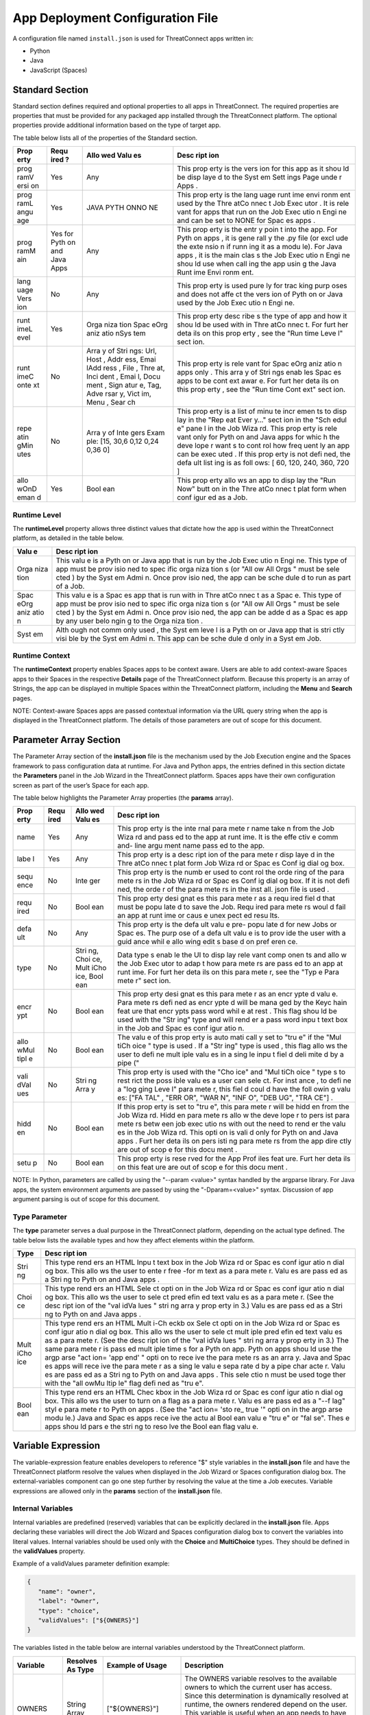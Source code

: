 App Deployment Configuration File
=============================

A configuration file named ``install.json`` is used for ThreatConnect
apps written in:

-  Python
-  Java
-  JavaScript (Spaces)

Standard Section
----------------

Standard section defines required and optional properties to all apps in
ThreatConnect. The required properties are properties that must be
provided for any packaged app installed through the ThreatConnect
platform. The optional properties provide additional information based
on the type of target app.

The table below lists all of the properties of the Standard section.

+------+------+------+------+
| Prop | Requ | Allo | Desc |
| erty | ired | wed  | ript |
|      | ?    | Valu | ion  |
|      |      | es   |      |
+======+======+======+======+
| prog | Yes  | Any  | This |
| ramV |      |      | prop |
| ersi |      |      | erty |
| on   |      |      | is   |
|      |      |      | the  |
|      |      |      | vers |
|      |      |      | ion  |
|      |      |      | for  |
|      |      |      | this |
|      |      |      | app  |
|      |      |      | as   |
|      |      |      | it   |
|      |      |      | shou |
|      |      |      | ld   |
|      |      |      | be   |
|      |      |      | disp |
|      |      |      | laye |
|      |      |      | d    |
|      |      |      | to   |
|      |      |      | the  |
|      |      |      | Syst |
|      |      |      | em   |
|      |      |      | Sett |
|      |      |      | ings |
|      |      |      | Page |
|      |      |      | unde |
|      |      |      | r    |
|      |      |      | Apps |
|      |      |      | .    |
+------+------+------+------+
| prog | Yes  | JAVA | This |
| ramL |      | PYTH | prop |
| angu |      | ONNO | erty |
| age  |      | NE   | is   |
|      |      |      | the  |
|      |      |      | lang |
|      |      |      | uage |
|      |      |      | runt |
|      |      |      | ime  |
|      |      |      | envi |
|      |      |      | ronm |
|      |      |      | ent  |
|      |      |      | used |
|      |      |      | by   |
|      |      |      | the  |
|      |      |      | Thre |
|      |      |      | atCo |
|      |      |      | nnec |
|      |      |      | t    |
|      |      |      | Job  |
|      |      |      | Exec |
|      |      |      | utor |
|      |      |      | .    |
|      |      |      | It   |
|      |      |      | is   |
|      |      |      | rele |
|      |      |      | vant |
|      |      |      | for  |
|      |      |      | apps |
|      |      |      | that |
|      |      |      | run  |
|      |      |      | on   |
|      |      |      | the  |
|      |      |      | Job  |
|      |      |      | Exec |
|      |      |      | utio |
|      |      |      | n    |
|      |      |      | Engi |
|      |      |      | ne   |
|      |      |      | and  |
|      |      |      | can  |
|      |      |      | be   |
|      |      |      | set  |
|      |      |      | to   |
|      |      |      | NONE |
|      |      |      | for  |
|      |      |      | Spac |
|      |      |      | es   |
|      |      |      | apps |
|      |      |      | .    |
+------+------+------+------+
| prog | Yes  | Any  | This |
| ramM | for  |      | prop |
| ain  | Pyth |      | erty |
|      | on   |      | is   |
|      | and  |      | the  |
|      | Java |      | entr |
|      | Apps |      | y    |
|      |      |      | poin |
|      |      |      | t    |
|      |      |      | into |
|      |      |      | the  |
|      |      |      | app. |
|      |      |      | For  |
|      |      |      | Pyth |
|      |      |      | on   |
|      |      |      | apps |
|      |      |      | ,    |
|      |      |      | it   |
|      |      |      | is   |
|      |      |      | gene |
|      |      |      | rall |
|      |      |      | y    |
|      |      |      | the  |
|      |      |      | .py  |
|      |      |      | file |
|      |      |      | (or  |
|      |      |      | excl |
|      |      |      | ude  |
|      |      |      | the  |
|      |      |      | exte |
|      |      |      | nsio |
|      |      |      | n    |
|      |      |      | if   |
|      |      |      | runn |
|      |      |      | ing  |
|      |      |      | it   |
|      |      |      | as a |
|      |      |      | modu |
|      |      |      | le). |
|      |      |      | For  |
|      |      |      | Java |
|      |      |      | apps |
|      |      |      | ,    |
|      |      |      | it   |
|      |      |      | is   |
|      |      |      | the  |
|      |      |      | main |
|      |      |      | clas |
|      |      |      | s    |
|      |      |      | the  |
|      |      |      | Job  |
|      |      |      | Exec |
|      |      |      | utio |
|      |      |      | n    |
|      |      |      | Engi |
|      |      |      | ne   |
|      |      |      | shou |
|      |      |      | ld   |
|      |      |      | use  |
|      |      |      | when |
|      |      |      | call |
|      |      |      | ing  |
|      |      |      | the  |
|      |      |      | app  |
|      |      |      | usin |
|      |      |      | g    |
|      |      |      | the  |
|      |      |      | Java |
|      |      |      | Runt |
|      |      |      | ime  |
|      |      |      | Envi |
|      |      |      | ronm |
|      |      |      | ent. |
+------+------+------+------+
| lang | No   | Any  | This |
| uage |      |      | prop |
| Vers |      |      | erty |
| ion  |      |      | is   |
|      |      |      | used |
|      |      |      | pure |
|      |      |      | ly   |
|      |      |      | for  |
|      |      |      | trac |
|      |      |      | king |
|      |      |      | purp |
|      |      |      | oses |
|      |      |      | and  |
|      |      |      | does |
|      |      |      | not  |
|      |      |      | affe |
|      |      |      | ct   |
|      |      |      | the  |
|      |      |      | vers |
|      |      |      | ion  |
|      |      |      | of   |
|      |      |      | Pyth |
|      |      |      | on   |
|      |      |      | or   |
|      |      |      | Java |
|      |      |      | used |
|      |      |      | by   |
|      |      |      | the  |
|      |      |      | Job  |
|      |      |      | Exec |
|      |      |      | utio |
|      |      |      | n    |
|      |      |      | Engi |
|      |      |      | ne.  |
+------+------+------+------+
| runt | Yes  | Orga | This |
| imeL |      | niza | prop |
| evel |      | tion | erty |
|      |      | Spac | desc |
|      |      | eOrg | ribe |
|      |      | aniz | s    |
|      |      | atio | the  |
|      |      | nSys | type |
|      |      | tem  | of   |
|      |      |      | app  |
|      |      |      | and  |
|      |      |      | how  |
|      |      |      | it   |
|      |      |      | shou |
|      |      |      | ld   |
|      |      |      | be   |
|      |      |      | used |
|      |      |      | with |
|      |      |      | in   |
|      |      |      | Thre |
|      |      |      | atCo |
|      |      |      | nnec |
|      |      |      | t.   |
|      |      |      | For  |
|      |      |      | furt |
|      |      |      | her  |
|      |      |      | deta |
|      |      |      | ils  |
|      |      |      | on   |
|      |      |      | this |
|      |      |      | prop |
|      |      |      | erty |
|      |      |      | ,    |
|      |      |      | see  |
|      |      |      | the  |
|      |      |      | "Run |
|      |      |      | time |
|      |      |      | Leve |
|      |      |      | l"   |
|      |      |      | sect |
|      |      |      | ion. |
+------+------+------+------+
| runt | No   | Arra | This |
| imeC |      | y    | prop |
| onte |      | of   | erty |
| xt   |      | Stri | is   |
|      |      | ngs: | rele |
|      |      | Url, | vant |
|      |      | Host | for  |
|      |      | ,    | Spac |
|      |      | Addr | eOrg |
|      |      | ess, | aniz |
|      |      | Emai | atio |
|      |      | lAdd | n    |
|      |      | ress | apps |
|      |      | ,    | only |
|      |      | File | .    |
|      |      | ,    | This |
|      |      | Thre | arra |
|      |      | at,  | y    |
|      |      | Inci | of   |
|      |      | dent | Stri |
|      |      | ,    | ngs  |
|      |      | Emai | enab |
|      |      | l,   | les  |
|      |      | Docu | Spac |
|      |      | ment | es   |
|      |      | ,    | apps |
|      |      | Sign | to   |
|      |      | atur | be   |
|      |      | e,   | cont |
|      |      | Tag, | ext  |
|      |      | Adve | awar |
|      |      | rsar | e.   |
|      |      | y,   | For  |
|      |      | Vict | furt |
|      |      | im,  | her  |
|      |      | Menu | deta |
|      |      | ,    | ils  |
|      |      | Sear | on   |
|      |      | ch   | this |
|      |      |      | prop |
|      |      |      | erty |
|      |      |      | ,    |
|      |      |      | see  |
|      |      |      | the  |
|      |      |      | "Run |
|      |      |      | time |
|      |      |      | Cont |
|      |      |      | ext" |
|      |      |      | sect |
|      |      |      | ion. |
+------+------+------+------+
| repe | No   | Arra | This |
| atin |      | y    | prop |
| gMin |      | of   | erty |
| utes |      | Inte | is a |
|      |      | gers | list |
|      |      | Exam | of   |
|      |      | ple: | minu |
|      |      | [15, | te   |
|      |      | 30,6 | incr |
|      |      | 0,12 | emen |
|      |      | 0,24 | ts   |
|      |      | 0,36 | to   |
|      |      | 0]   | disp |
|      |      |      | lay  |
|      |      |      | in   |
|      |      |      | the  |
|      |      |      | "Rep |
|      |      |      | eat  |
|      |      |      | Ever |
|      |      |      | y…"  |
|      |      |      | sect |
|      |      |      | ion  |
|      |      |      | in   |
|      |      |      | the  |
|      |      |      | "Sch |
|      |      |      | edul |
|      |      |      | e"   |
|      |      |      | pane |
|      |      |      | l    |
|      |      |      | in   |
|      |      |      | the  |
|      |      |      | Job  |
|      |      |      | Wiza |
|      |      |      | rd.  |
|      |      |      | This |
|      |      |      | prop |
|      |      |      | erty |
|      |      |      | is   |
|      |      |      | rele |
|      |      |      | vant |
|      |      |      | only |
|      |      |      | for  |
|      |      |      | Pyth |
|      |      |      | on   |
|      |      |      | and  |
|      |      |      | Java |
|      |      |      | apps |
|      |      |      | for  |
|      |      |      | whic |
|      |      |      | h    |
|      |      |      | the  |
|      |      |      | deve |
|      |      |      | lope |
|      |      |      | r    |
|      |      |      | want |
|      |      |      | s    |
|      |      |      | to   |
|      |      |      | cont |
|      |      |      | rol  |
|      |      |      | how  |
|      |      |      | freq |
|      |      |      | uent |
|      |      |      | ly   |
|      |      |      | an   |
|      |      |      | app  |
|      |      |      | can  |
|      |      |      | be   |
|      |      |      | exec |
|      |      |      | uted |
|      |      |      | .    |
|      |      |      | If   |
|      |      |      | this |
|      |      |      | prop |
|      |      |      | erty |
|      |      |      | is   |
|      |      |      | not  |
|      |      |      | defi |
|      |      |      | ned, |
|      |      |      | the  |
|      |      |      | defa |
|      |      |      | ult  |
|      |      |      | list |
|      |      |      | ing  |
|      |      |      | is   |
|      |      |      | as   |
|      |      |      | foll |
|      |      |      | ows: |
|      |      |      | [    |
|      |      |      | 60,  |
|      |      |      | 120, |
|      |      |      | 240, |
|      |      |      | 360, |
|      |      |      | 720  |
|      |      |      | ]    |
+------+------+------+------+
| allo | Yes  | Bool | This |
| wOnD |      | ean  | prop |
| eman |      |      | erty |
| d    |      |      | allo |
|      |      |      | ws   |
|      |      |      | an   |
|      |      |      | app  |
|      |      |      | to   |
|      |      |      | disp |
|      |      |      | lay  |
|      |      |      | the  |
|      |      |      | "Run |
|      |      |      | Now" |
|      |      |      | butt |
|      |      |      | on   |
|      |      |      | in   |
|      |      |      | the  |
|      |      |      | Thre |
|      |      |      | atCo |
|      |      |      | nnec |
|      |      |      | t    |
|      |      |      | plat |
|      |      |      | form |
|      |      |      | when |
|      |      |      | conf |
|      |      |      | igur |
|      |      |      | ed   |
|      |      |      | as a |
|      |      |      | Job. |
+------+------+------+------+

Runtime Level
~~~~~~~~~~~~~

The **runtimeLevel** property allows three distinct values that dictate
how the app is used within the ThreatConnect platform, as detailed in
the table below.

+------+------+
| Valu | Desc |
| e    | ript |
|      | ion  |
+======+======+
| Orga | This |
| niza | valu |
| tion | e    |
|      | is a |
|      | Pyth |
|      | on   |
|      | or   |
|      | Java |
|      | app  |
|      | that |
|      | is   |
|      | run  |
|      | by   |
|      | the  |
|      | Job  |
|      | Exec |
|      | utio |
|      | n    |
|      | Engi |
|      | ne.  |
|      | This |
|      | type |
|      | of   |
|      | app  |
|      | must |
|      | be   |
|      | prov |
|      | isio |
|      | ned  |
|      | to   |
|      | spec |
|      | ific |
|      | orga |
|      | niza |
|      | tion |
|      | s    |
|      | (or  |
|      | "All |
|      | ow   |
|      | All  |
|      | Orgs |
|      | "    |
|      | must |
|      | be   |
|      | sele |
|      | cted |
|      | )    |
|      | by   |
|      | the  |
|      | Syst |
|      | em   |
|      | Admi |
|      | n.   |
|      | Once |
|      | prov |
|      | isio |
|      | ned, |
|      | the  |
|      | app  |
|      | can  |
|      | be   |
|      | sche |
|      | dule |
|      | d    |
|      | to   |
|      | run  |
|      | as   |
|      | part |
|      | of a |
|      | Job. |
+------+------+
| Spac | This |
| eOrg | valu |
| aniz | e    |
| atio | is a |
| n    | Spac |
|      | es   |
|      | app  |
|      | that |
|      | is   |
|      | run  |
|      | with |
|      | in   |
|      | Thre |
|      | atCo |
|      | nnec |
|      | t    |
|      | as a |
|      | Spac |
|      | e.   |
|      | This |
|      | type |
|      | of   |
|      | app  |
|      | must |
|      | be   |
|      | prov |
|      | isio |
|      | ned  |
|      | to   |
|      | spec |
|      | ific |
|      | orga |
|      | niza |
|      | tion |
|      | s    |
|      | (or  |
|      | "All |
|      | ow   |
|      | All  |
|      | Orgs |
|      | "    |
|      | must |
|      | be   |
|      | sele |
|      | cted |
|      | )    |
|      | by   |
|      | the  |
|      | Syst |
|      | em   |
|      | Admi |
|      | n.   |
|      | Once |
|      | prov |
|      | isio |
|      | ned, |
|      | the  |
|      | app  |
|      | can  |
|      | be   |
|      | adde |
|      | d    |
|      | as a |
|      | Spac |
|      | es   |
|      | app  |
|      | by   |
|      | any  |
|      | user |
|      | belo |
|      | ngin |
|      | g    |
|      | to   |
|      | the  |
|      | Orga |
|      | niza |
|      | tion |
|      | .    |
+------+------+
| Syst | Alth |
| em   | ough |
|      | not  |
|      | comm |
|      | only |
|      | used |
|      | ,    |
|      | the  |
|      | Syst |
|      | em   |
|      | leve |
|      | l    |
|      | is a |
|      | Pyth |
|      | on   |
|      | or   |
|      | Java |
|      | app  |
|      | that |
|      | is   |
|      | stri |
|      | ctly |
|      | visi |
|      | ble  |
|      | by   |
|      | the  |
|      | Syst |
|      | em   |
|      | Admi |
|      | n.   |
|      | This |
|      | app  |
|      | can  |
|      | be   |
|      | sche |
|      | dule |
|      | d    |
|      | only |
|      | in a |
|      | Syst |
|      | em   |
|      | Job. |
+------+------+

Runtime Context
~~~~~~~~~~~~~~~

The **runtimeContext** property enables Spaces apps to be context aware.
Users are able to add context-aware Spaces apps to their Spaces in the
respective **Details** page of the ThreatConnect platform. Because this
property is an array of Strings, the app can be displayed in multiple
Spaces within the ThreatConnect platform, including the **Menu** and
**Search** pages.

NOTE: Context-aware Spaces apps are passed contextual information via
the URL query string when the app is displayed in the ThreatConnect
platform. The details of those parameters are out of scope for this
document.

Parameter Array Section
-----------------------

The Parameter Array section of the **install.json** file is the
mechanism used by the Job Execution engine and the Spaces framework to
pass configuration data at runtime. For Java and Python apps, the
entries defined in this section dictate the **Parameters** panel in the
Job Wizard in the ThreatConnect platform. Spaces apps have their own
configuration screen as part of the user’s Space for each app.

The table below highlights the Parameter Array properties (the
**params** array).

+------+------+------+------+
| Prop | Requ | Allo | Desc |
| erty | ired | wed  | ript |
|      |      | Valu | ion  |
|      |      | es   |      |
+======+======+======+======+
| name | Yes  | Any  | This |
|      |      |      | prop |
|      |      |      | erty |
|      |      |      | is   |
|      |      |      | the  |
|      |      |      | inte |
|      |      |      | rnal |
|      |      |      | para |
|      |      |      | mete |
|      |      |      | r    |
|      |      |      | name |
|      |      |      | take |
|      |      |      | n    |
|      |      |      | from |
|      |      |      | the  |
|      |      |      | Job  |
|      |      |      | Wiza |
|      |      |      | rd   |
|      |      |      | and  |
|      |      |      | pass |
|      |      |      | ed   |
|      |      |      | to   |
|      |      |      | the  |
|      |      |      | app  |
|      |      |      | at   |
|      |      |      | runt |
|      |      |      | ime. |
|      |      |      | It   |
|      |      |      | is   |
|      |      |      | the  |
|      |      |      | effe |
|      |      |      | ctiv |
|      |      |      | e    |
|      |      |      | comm |
|      |      |      | and- |
|      |      |      | line |
|      |      |      | argu |
|      |      |      | ment |
|      |      |      | name |
|      |      |      | pass |
|      |      |      | ed   |
|      |      |      | to   |
|      |      |      | the  |
|      |      |      | app. |
+------+------+------+------+
| labe | Yes  | Any  | This |
| l    |      |      | prop |
|      |      |      | erty |
|      |      |      | is a |
|      |      |      | desc |
|      |      |      | ript |
|      |      |      | ion  |
|      |      |      | of   |
|      |      |      | the  |
|      |      |      | para |
|      |      |      | mete |
|      |      |      | r    |
|      |      |      | disp |
|      |      |      | laye |
|      |      |      | d    |
|      |      |      | in   |
|      |      |      | the  |
|      |      |      | Thre |
|      |      |      | atCo |
|      |      |      | nnec |
|      |      |      | t    |
|      |      |      | plat |
|      |      |      | form |
|      |      |      | Job  |
|      |      |      | Wiza |
|      |      |      | rd   |
|      |      |      | or   |
|      |      |      | Spac |
|      |      |      | es   |
|      |      |      | Conf |
|      |      |      | ig   |
|      |      |      | dial |
|      |      |      | og   |
|      |      |      | box. |
+------+------+------+------+
| sequ | No   | Inte | This |
| ence |      | ger  | prop |
|      |      |      | erty |
|      |      |      | is   |
|      |      |      | the  |
|      |      |      | numb |
|      |      |      | er   |
|      |      |      | used |
|      |      |      | to   |
|      |      |      | cont |
|      |      |      | rol  |
|      |      |      | the  |
|      |      |      | orde |
|      |      |      | ring |
|      |      |      | of   |
|      |      |      | the  |
|      |      |      | para |
|      |      |      | mete |
|      |      |      | rs   |
|      |      |      | in   |
|      |      |      | the  |
|      |      |      | Job  |
|      |      |      | Wiza |
|      |      |      | rd   |
|      |      |      | or   |
|      |      |      | Spac |
|      |      |      | es   |
|      |      |      | Conf |
|      |      |      | ig   |
|      |      |      | dial |
|      |      |      | og   |
|      |      |      | box. |
|      |      |      | If   |
|      |      |      | it   |
|      |      |      | is   |
|      |      |      | not  |
|      |      |      | defi |
|      |      |      | ned, |
|      |      |      | the  |
|      |      |      | orde |
|      |      |      | r    |
|      |      |      | of   |
|      |      |      | the  |
|      |      |      | para |
|      |      |      | mete |
|      |      |      | rs   |
|      |      |      | in   |
|      |      |      | the  |
|      |      |      | inst |
|      |      |      | all. |
|      |      |      | json |
|      |      |      | file |
|      |      |      | is   |
|      |      |      | used |
|      |      |      | .    |
+------+------+------+------+
| requ | No   | Bool | This |
| ired |      | ean  | prop |
|      |      |      | erty |
|      |      |      | desi |
|      |      |      | gnat |
|      |      |      | es   |
|      |      |      | this |
|      |      |      | para |
|      |      |      | mete |
|      |      |      | r    |
|      |      |      | as a |
|      |      |      | requ |
|      |      |      | ired |
|      |      |      | fiel |
|      |      |      | d    |
|      |      |      | that |
|      |      |      | must |
|      |      |      | be   |
|      |      |      | popu |
|      |      |      | late |
|      |      |      | d    |
|      |      |      | to   |
|      |      |      | save |
|      |      |      | the  |
|      |      |      | Job. |
|      |      |      | Requ |
|      |      |      | ired |
|      |      |      | para |
|      |      |      | mete |
|      |      |      | rs   |
|      |      |      | woul |
|      |      |      | d    |
|      |      |      | fail |
|      |      |      | an   |
|      |      |      | app  |
|      |      |      | at   |
|      |      |      | runt |
|      |      |      | ime  |
|      |      |      | or   |
|      |      |      | caus |
|      |      |      | e    |
|      |      |      | unex |
|      |      |      | pect |
|      |      |      | ed   |
|      |      |      | resu |
|      |      |      | lts. |
+------+------+------+------+
| defa | No   | Any  | This |
| ult  |      |      | prop |
|      |      |      | erty |
|      |      |      | is   |
|      |      |      | the  |
|      |      |      | defa |
|      |      |      | ult  |
|      |      |      | valu |
|      |      |      | e    |
|      |      |      | pre- |
|      |      |      | popu |
|      |      |      | late |
|      |      |      | d    |
|      |      |      | for  |
|      |      |      | new  |
|      |      |      | Jobs |
|      |      |      | or   |
|      |      |      | Spac |
|      |      |      | es.  |
|      |      |      | The  |
|      |      |      | purp |
|      |      |      | ose  |
|      |      |      | of a |
|      |      |      | defa |
|      |      |      | ult  |
|      |      |      | valu |
|      |      |      | e    |
|      |      |      | is   |
|      |      |      | to   |
|      |      |      | prov |
|      |      |      | ide  |
|      |      |      | the  |
|      |      |      | user |
|      |      |      | with |
|      |      |      | a    |
|      |      |      | guid |
|      |      |      | ance |
|      |      |      | whil |
|      |      |      | e    |
|      |      |      | allo |
|      |      |      | wing |
|      |      |      | edit |
|      |      |      | s    |
|      |      |      | base |
|      |      |      | d    |
|      |      |      | on   |
|      |      |      | pref |
|      |      |      | eren |
|      |      |      | ce.  |
+------+------+------+------+
| type | No   | Stri | Data |
|      |      | ng,  | type |
|      |      | Choi | s    |
|      |      | ce,  | enab |
|      |      | Mult | le   |
|      |      | iCho | the  |
|      |      | ice, | UI   |
|      |      | Bool | to   |
|      |      | ean  | disp |
|      |      |      | lay  |
|      |      |      | rele |
|      |      |      | vant |
|      |      |      | comp |
|      |      |      | onen |
|      |      |      | ts   |
|      |      |      | and  |
|      |      |      | allo |
|      |      |      | w    |
|      |      |      | the  |
|      |      |      | Job  |
|      |      |      | Exec |
|      |      |      | utor |
|      |      |      | to   |
|      |      |      | adap |
|      |      |      | t    |
|      |      |      | how  |
|      |      |      | para |
|      |      |      | mete |
|      |      |      | rs   |
|      |      |      | are  |
|      |      |      | pass |
|      |      |      | ed   |
|      |      |      | to   |
|      |      |      | an   |
|      |      |      | app  |
|      |      |      | at   |
|      |      |      | runt |
|      |      |      | ime. |
|      |      |      | For  |
|      |      |      | furt |
|      |      |      | her  |
|      |      |      | deta |
|      |      |      | ils  |
|      |      |      | on   |
|      |      |      | this |
|      |      |      | para |
|      |      |      | mete |
|      |      |      | r,   |
|      |      |      | see  |
|      |      |      | the  |
|      |      |      | "Typ |
|      |      |      | e    |
|      |      |      | Para |
|      |      |      | mete |
|      |      |      | r"   |
|      |      |      | sect |
|      |      |      | ion. |
+------+------+------+------+
| encr | No   | Bool | This |
| ypt  |      | ean  | prop |
|      |      |      | erty |
|      |      |      | desi |
|      |      |      | gnat |
|      |      |      | es   |
|      |      |      | this |
|      |      |      | para |
|      |      |      | mete |
|      |      |      | r    |
|      |      |      | as   |
|      |      |      | an   |
|      |      |      | encr |
|      |      |      | ypte |
|      |      |      | d    |
|      |      |      | valu |
|      |      |      | e.   |
|      |      |      | Para |
|      |      |      | mete |
|      |      |      | rs   |
|      |      |      | defi |
|      |      |      | ned  |
|      |      |      | as   |
|      |      |      | encr |
|      |      |      | ypte |
|      |      |      | d    |
|      |      |      | will |
|      |      |      | be   |
|      |      |      | mana |
|      |      |      | ged  |
|      |      |      | by   |
|      |      |      | the  |
|      |      |      | Keyc |
|      |      |      | hain |
|      |      |      | feat |
|      |      |      | ure  |
|      |      |      | that |
|      |      |      | encr |
|      |      |      | ypts |
|      |      |      | pass |
|      |      |      | word |
|      |      |      | whil |
|      |      |      | e    |
|      |      |      | at   |
|      |      |      | rest |
|      |      |      | .    |
|      |      |      | This |
|      |      |      | flag |
|      |      |      | shou |
|      |      |      | ld   |
|      |      |      | be   |
|      |      |      | used |
|      |      |      | with |
|      |      |      | the  |
|      |      |      | "Str |
|      |      |      | ing" |
|      |      |      | type |
|      |      |      | and  |
|      |      |      | will |
|      |      |      | rend |
|      |      |      | er   |
|      |      |      | a    |
|      |      |      | pass |
|      |      |      | word |
|      |      |      | inpu |
|      |      |      | t    |
|      |      |      | text |
|      |      |      | box  |
|      |      |      | in   |
|      |      |      | the  |
|      |      |      | Job  |
|      |      |      | and  |
|      |      |      | Spac |
|      |      |      | es   |
|      |      |      | conf |
|      |      |      | igur |
|      |      |      | atio |
|      |      |      | n.   |
+------+------+------+------+
| allo | No   | Bool | The  |
| wMul |      | ean  | valu |
| tipl |      |      | e    |
| e    |      |      | of   |
|      |      |      | this |
|      |      |      | prop |
|      |      |      | erty |
|      |      |      | is   |
|      |      |      | auto |
|      |      |      | mati |
|      |      |      | call |
|      |      |      | y    |
|      |      |      | set  |
|      |      |      | to   |
|      |      |      | "tru |
|      |      |      | e"   |
|      |      |      | if   |
|      |      |      | the  |
|      |      |      | "Mul |
|      |      |      | tiCh |
|      |      |      | oice |
|      |      |      | "    |
|      |      |      | type |
|      |      |      | is   |
|      |      |      | used |
|      |      |      | .    |
|      |      |      | If a |
|      |      |      | "Str |
|      |      |      | ing" |
|      |      |      | type |
|      |      |      | is   |
|      |      |      | used |
|      |      |      | ,    |
|      |      |      | this |
|      |      |      | flag |
|      |      |      | allo |
|      |      |      | ws   |
|      |      |      | the  |
|      |      |      | user |
|      |      |      | to   |
|      |      |      | defi |
|      |      |      | ne   |
|      |      |      | mult |
|      |      |      | iple |
|      |      |      | valu |
|      |      |      | es   |
|      |      |      | in a |
|      |      |      | sing |
|      |      |      | le   |
|      |      |      | inpu |
|      |      |      | t    |
|      |      |      | fiel |
|      |      |      | d    |
|      |      |      | deli |
|      |      |      | mite |
|      |      |      | d    |
|      |      |      | by a |
|      |      |      | pipe |
|      |      |      | ("   |
+------+------+------+------+
| vali | No   | Stri | This |
| dVal |      | ng   | prop |
| ues  |      | Arra | erty |
|      |      | y    | is   |
|      |      |      | used |
|      |      |      | with |
|      |      |      | the  |
|      |      |      | "Cho |
|      |      |      | ice" |
|      |      |      | and  |
|      |      |      | "Mul |
|      |      |      | tiCh |
|      |      |      | oice |
|      |      |      | "    |
|      |      |      | type |
|      |      |      | s    |
|      |      |      | to   |
|      |      |      | rest |
|      |      |      | rict |
|      |      |      | the  |
|      |      |      | poss |
|      |      |      | ible |
|      |      |      | valu |
|      |      |      | es   |
|      |      |      | a    |
|      |      |      | user |
|      |      |      | can  |
|      |      |      | sele |
|      |      |      | ct.  |
|      |      |      | For  |
|      |      |      | inst |
|      |      |      | ance |
|      |      |      | ,    |
|      |      |      | to   |
|      |      |      | defi |
|      |      |      | ne   |
|      |      |      | a    |
|      |      |      | "log |
|      |      |      | ging |
|      |      |      | Leve |
|      |      |      | l"   |
|      |      |      | para |
|      |      |      | mete |
|      |      |      | r,   |
|      |      |      | this |
|      |      |      | fiel |
|      |      |      | d    |
|      |      |      | coul |
|      |      |      | d    |
|      |      |      | have |
|      |      |      | the  |
|      |      |      | foll |
|      |      |      | owin |
|      |      |      | g    |
|      |      |      | valu |
|      |      |      | es:  |
|      |      |      | ["FA |
|      |      |      | TAL" |
|      |      |      | ,    |
|      |      |      | "ERR |
|      |      |      | OR", |
|      |      |      | "WAR |
|      |      |      | N",  |
|      |      |      | "INF |
|      |      |      | O",  |
|      |      |      | "DEB |
|      |      |      | UG", |
|      |      |      | "TRA |
|      |      |      | CE"] |
|      |      |      | .    |
+------+------+------+------+
| hidd | No   | Bool | If   |
| en   |      | ean  | this |
|      |      |      | prop |
|      |      |      | erty |
|      |      |      | is   |
|      |      |      | set  |
|      |      |      | to   |
|      |      |      | "tru |
|      |      |      | e",  |
|      |      |      | this |
|      |      |      | para |
|      |      |      | mete |
|      |      |      | r    |
|      |      |      | will |
|      |      |      | be   |
|      |      |      | hidd |
|      |      |      | en   |
|      |      |      | from |
|      |      |      | the  |
|      |      |      | Job  |
|      |      |      | Wiza |
|      |      |      | rd.  |
|      |      |      | Hidd |
|      |      |      | en   |
|      |      |      | para |
|      |      |      | mete |
|      |      |      | rs   |
|      |      |      | allo |
|      |      |      | w    |
|      |      |      | the  |
|      |      |      | deve |
|      |      |      | lope |
|      |      |      | r    |
|      |      |      | to   |
|      |      |      | pers |
|      |      |      | ist  |
|      |      |      | para |
|      |      |      | mete |
|      |      |      | rs   |
|      |      |      | betw |
|      |      |      | een  |
|      |      |      | job  |
|      |      |      | exec |
|      |      |      | utio |
|      |      |      | ns   |
|      |      |      | with |
|      |      |      | out  |
|      |      |      | the  |
|      |      |      | need |
|      |      |      | to   |
|      |      |      | rend |
|      |      |      | er   |
|      |      |      | the  |
|      |      |      | valu |
|      |      |      | es   |
|      |      |      | in   |
|      |      |      | the  |
|      |      |      | Job  |
|      |      |      | Wiza |
|      |      |      | rd.  |
|      |      |      | This |
|      |      |      | opti |
|      |      |      | on   |
|      |      |      | is   |
|      |      |      | vali |
|      |      |      | d    |
|      |      |      | only |
|      |      |      | for  |
|      |      |      | Pyth |
|      |      |      | on   |
|      |      |      | and  |
|      |      |      | Java |
|      |      |      | apps |
|      |      |      | .    |
|      |      |      | Furt |
|      |      |      | her  |
|      |      |      | deta |
|      |      |      | ils  |
|      |      |      | on   |
|      |      |      | pers |
|      |      |      | isti |
|      |      |      | ng   |
|      |      |      | para |
|      |      |      | mete |
|      |      |      | rs   |
|      |      |      | from |
|      |      |      | the  |
|      |      |      | app  |
|      |      |      | dire |
|      |      |      | ctly |
|      |      |      | are  |
|      |      |      | out  |
|      |      |      | of   |
|      |      |      | scop |
|      |      |      | e    |
|      |      |      | for  |
|      |      |      | this |
|      |      |      | docu |
|      |      |      | ment |
|      |      |      | .    |
+------+------+------+------+
| setu | No   | Bool | This |
| p    |      | ean  | prop |
|      |      |      | erty |
|      |      |      | is   |
|      |      |      | rese |
|      |      |      | rved |
|      |      |      | for  |
|      |      |      | the  |
|      |      |      | App  |
|      |      |      | Prof |
|      |      |      | iles |
|      |      |      | feat |
|      |      |      | ure. |
|      |      |      | Furt |
|      |      |      | her  |
|      |      |      | deta |
|      |      |      | ils  |
|      |      |      | on   |
|      |      |      | this |
|      |      |      | feat |
|      |      |      | ure  |
|      |      |      | are  |
|      |      |      | out  |
|      |      |      | of   |
|      |      |      | scop |
|      |      |      | e    |
|      |      |      | for  |
|      |      |      | this |
|      |      |      | docu |
|      |      |      | ment |
|      |      |      | .    |
+------+------+------+------+

NOTE: In Python, parameters are called by using the "--param <value>"
syntax handled by the argparse library. For Java apps, the system
environment arguments are passed by using the "-Dparam=<value>" syntax.
Discussion of app argument parsing is out of scope for this document.

Type Parameter
~~~~~~~~~~~~~~

The **type** parameter serves a dual purpose in the ThreatConnect
platform, depending on the actual type defined. The table below lists
the available types and how they affect elements within the platform.

+------+------+
| Type | Desc |
|      | ript |
|      | ion  |
+======+======+
| Stri | This |
| ng   | type |
|      | rend |
|      | ers  |
|      | an   |
|      | HTML |
|      | Inpu |
|      | t    |
|      | text |
|      | box  |
|      | in   |
|      | the  |
|      | Job  |
|      | Wiza |
|      | rd   |
|      | or   |
|      | Spac |
|      | es   |
|      | conf |
|      | igur |
|      | atio |
|      | n    |
|      | dial |
|      | og   |
|      | box. |
|      | This |
|      | allo |
|      | ws   |
|      | the  |
|      | user |
|      | to   |
|      | ente |
|      | r    |
|      | free |
|      | -for |
|      | m    |
|      | text |
|      | as a |
|      | para |
|      | mete |
|      | r.   |
|      | Valu |
|      | es   |
|      | are  |
|      | pass |
|      | ed   |
|      | as a |
|      | Stri |
|      | ng   |
|      | to   |
|      | Pyth |
|      | on   |
|      | and  |
|      | Java |
|      | apps |
|      | .    |
+------+------+
| Choi | This |
| ce   | type |
|      | rend |
|      | ers  |
|      | an   |
|      | HTML |
|      | Sele |
|      | ct   |
|      | opti |
|      | on   |
|      | in   |
|      | the  |
|      | Job  |
|      | Wiza |
|      | rd   |
|      | or   |
|      | Spac |
|      | es   |
|      | conf |
|      | igur |
|      | atio |
|      | n    |
|      | dial |
|      | og   |
|      | box. |
|      | This |
|      | allo |
|      | ws   |
|      | the  |
|      | user |
|      | to   |
|      | sele |
|      | ct   |
|      | pred |
|      | efin |
|      | ed   |
|      | text |
|      | valu |
|      | es   |
|      | as a |
|      | para |
|      | mete |
|      | r.   |
|      | (See |
|      | the  |
|      | desc |
|      | ript |
|      | ion  |
|      | of   |
|      | the  |
|      | "val |
|      | idVa |
|      | lues |
|      | "    |
|      | stri |
|      | ng   |
|      | arra |
|      | y    |
|      | prop |
|      | erty |
|      | in   |
|      | 3.)  |
|      | Valu |
|      | es   |
|      | are  |
|      | pass |
|      | ed   |
|      | as a |
|      | Stri |
|      | ng   |
|      | to   |
|      | Pyth |
|      | on   |
|      | and  |
|      | Java |
|      | apps |
|      | .    |
+------+------+
| Mult | This |
| iCho | type |
| ice  | rend |
|      | ers  |
|      | an   |
|      | HTML |
|      | Mult |
|      | i-Ch |
|      | eckb |
|      | ox   |
|      | Sele |
|      | ct   |
|      | opti |
|      | on   |
|      | in   |
|      | the  |
|      | Job  |
|      | Wiza |
|      | rd   |
|      | or   |
|      | Spac |
|      | es   |
|      | conf |
|      | igur |
|      | atio |
|      | n    |
|      | dial |
|      | og   |
|      | box. |
|      | This |
|      | allo |
|      | ws   |
|      | the  |
|      | user |
|      | to   |
|      | sele |
|      | ct   |
|      | mult |
|      | iple |
|      | pred |
|      | efin |
|      | ed   |
|      | text |
|      | valu |
|      | es   |
|      | as a |
|      | para |
|      | mete |
|      | r.   |
|      | (See |
|      | the  |
|      | desc |
|      | ript |
|      | ion  |
|      | of   |
|      | the  |
|      | "val |
|      | idVa |
|      | lues |
|      | "    |
|      | stri |
|      | ng   |
|      | arra |
|      | y    |
|      | prop |
|      | erty |
|      | in   |
|      | 3.)  |
|      | The  |
|      | same |
|      | para |
|      | mete |
|      | r    |
|      | is   |
|      | pass |
|      | ed   |
|      | mult |
|      | iple |
|      | time |
|      | s    |
|      | for  |
|      | a    |
|      | Pyth |
|      | on   |
|      | app. |
|      | Pyth |
|      | on   |
|      | apps |
|      | shou |
|      | ld   |
|      | use  |
|      | the  |
|      | argp |
|      | arse |
|      | "act |
|      | ion= |
|      | 'app |
|      | end' |
|      | "    |
|      | opti |
|      | on   |
|      | to   |
|      | rece |
|      | ive  |
|      | the  |
|      | para |
|      | mete |
|      | rs   |
|      | as   |
|      | an   |
|      | arra |
|      | y.   |
|      | Java |
|      | and  |
|      | Spac |
|      | es   |
|      | apps |
|      | will |
|      | rece |
|      | ive  |
|      | the  |
|      | para |
|      | mete |
|      | r    |
|      | as a |
|      | sing |
|      | le   |
|      | valu |
|      | e    |
|      | sepa |
|      | rate |
|      | d    |
|      | by a |
|      | pipe |
|      | char |
|      | acte |
|      | r.   |
|      | Valu |
|      | es   |
|      | are  |
|      | pass |
|      | ed   |
|      | as a |
|      | Stri |
|      | ng   |
|      | to   |
|      | Pyth |
|      | on   |
|      | and  |
|      | Java |
|      | apps |
|      | .    |
|      | This |
|      | sele |
|      | ctio |
|      | n    |
|      | must |
|      | be   |
|      | used |
|      | toge |
|      | ther |
|      | with |
|      | the  |
|      | "all |
|      | owMu |
|      | ltip |
|      | le"  |
|      | flag |
|      | defi |
|      | ned  |
|      | as   |
|      | "tru |
|      | e".  |
+------+------+
| Bool | This |
| ean  | type |
|      | rend |
|      | ers  |
|      | an   |
|      | HTML |
|      | Chec |
|      | kbox |
|      | in   |
|      | the  |
|      | Job  |
|      | Wiza |
|      | rd   |
|      | or   |
|      | Spac |
|      | es   |
|      | conf |
|      | igur |
|      | atio |
|      | n    |
|      | dial |
|      | og   |
|      | box. |
|      | This |
|      | allo |
|      | ws   |
|      | the  |
|      | user |
|      | to   |
|      | turn |
|      | on a |
|      | flag |
|      | as a |
|      | para |
|      | mete |
|      | r.   |
|      | Valu |
|      | es   |
|      | are  |
|      | pass |
|      | ed   |
|      | as a |
|      | "--f |
|      | lag" |
|      | styl |
|      | e    |
|      | para |
|      | mete |
|      | r    |
|      | to   |
|      | Pyth |
|      | on   |
|      | apps |
|      | .    |
|      | (See |
|      | the  |
|      | "act |
|      | ion= |
|      | 'sto |
|      | re\_ |
|      | true |
|      | '"   |
|      | opti |
|      | on   |
|      | in   |
|      | the  |
|      | argp |
|      | arse |
|      | modu |
|      | le.) |
|      | Java |
|      | and  |
|      | Spac |
|      | es   |
|      | apps |
|      | rece |
|      | ive  |
|      | the  |
|      | actu |
|      | al   |
|      | Bool |
|      | ean  |
|      | valu |
|      | e    |
|      | "tru |
|      | e"   |
|      | or   |
|      | "fal |
|      | se". |
|      | Thes |
|      | e    |
|      | apps |
|      | shou |
|      | ld   |
|      | pars |
|      | e    |
|      | the  |
|      | stri |
|      | ng   |
|      | to   |
|      | reso |
|      | lve  |
|      | the  |
|      | Bool |
|      | ean  |
|      | flag |
|      | valu |
|      | e.   |
+------+------+

Variable Expression
-------------------

The variable-expression feature enables developers to reference "$"
style variables in the **install.json** file and have the ThreatConnect
platform resolve the values when displayed in the Job Wizard or Spaces
configuration dialog box. The external-variables component can go one
step further by resolving the value at the time a Job executes. Variable
expressions are allowed only in the **params** section of the
**install.json** file.

Internal Variables
~~~~~~~~~~~~~~~~~~

Internal variables are predefined (reserved) variables that can be
explicitly declared in the **install.json** file. Apps declaring these
variables will direct the Job Wizard and Spaces configuration dialog box
to convert the variables into literal values. Internal variables should
be used only with the **Choice** and **MultiChoice** types. They should
be defined in the **validValues** property.

Example of a validValues parameter definition example:

.. code:: json

    {
       "name": "owner",
       "label": "Owner",
       "type": "choice",
       "validValues": ["${OWNERS}"]
    }

The variables listed in the table below are internal variables
understood by the ThreatConnect platform.

+------------+------------------+------------------------------------------------+-------------------------------------------------------------------------------------------------------------------------------------------------------------------------------------------------------------------------------------------------------------------------------------------------------------------------------------------------------------------------------------------------------------------------+
| Variable   | Resolves As Type | Example of Usage                               | Description                                                                                                                                                                                                                                                                                                                                                                                                             |
+============+==================+================================================+=========================================================================================================================================================================================================================================================================================================================================================================================================================+
| OWNERS     | String Array     | ["${OWNERS}"]                                  | The OWNERS variable resolves to the available owners to which the current user has access. Since this determination is dynamically resolved at runtime, the owners rendered depend on the user. This variable is useful when an app needs to have a defined owner passed as a parameter. The string value of the owner(s) is passed as an argument to the app.                                                          |
+------------+------------------+------------------------------------------------+-------------------------------------------------------------------------------------------------------------------------------------------------------------------------------------------------------------------------------------------------------------------------------------------------------------------------------------------------------------------------------------------------------------------------+
| ATTRIBUTES | String Array     | ["${ATTRIBUTES}"] or ["${ATTRIBUTES:<type>}"]  | The ATTRIBUTES variable resolves to attributes the current organization has available. This variable has a second, optional, component, :<type>, that further refines the attributes resolved to the specific Indicator or group type (for example: ["${ATTRIBUTES:Address}"]). The string value of the attribute(s) is passed as an argument to the app.                                                               |
+------------+------------------+------------------------------------------------+-------------------------------------------------------------------------------------------------------------------------------------------------------------------------------------------------------------------------------------------------------------------------------------------------------------------------------------------------------------------------------------------------------------------------+

When the $ATTRIBUTES internal variable is used with a :<type> suffix,
the types can be any of the Indicator, Group, Task, or Victim types in
the ThreatConnect platform: Address, Adversary, Campaign, Document,
Email, EmailAddress, File, Host, Incident, Signature, Task, Threat, and
URL.

External Variables
~~~~~~~~~~~~~~~~~~

External variables offer the user an additional level of convenience by
directing the Job Wizard and Spaces configuration dialog box to take
advantage of the Variables feature.

NOTE: The Variables feature in the ThreatConnect platform allows any
user to create variable key/value pairs. Once created, these values can
be selected by the user in the Job Wizard or Spaces configuration dialog
box to reduce the need to copy and paste keys and plain-text data.

Since the variable names are not known by the app developer, the generic
form of the variables is referenced instead in a **<level:type>**
format.

For instance, to allow the user to select one of their plain-text
variables from Organization and User levels, the **install.json** file
would reference them as follows:

.. code:: json

    "validValues": ["{USER:TEXT}", "${ORGANIZATION: TEXT}"]

The left-hand component of the variable is the level. The level can be
any of the options listed in the table below.

+------+------+
| Leve | Desc |
| l    | ript |
| Opti | ion  |
| on   |      |
+======+======+
| User | This |
|      | opti |
|      | on   |
|      | disp |
|      | lays |
|      | the  |
|      | list |
|      | of   |
|      | the  |
|      | user |
|      | ’s   |
|      | vari |
|      | able |
|      | s    |
|      | in   |
|      | the  |
|      | Job  |
|      | Wiza |
|      | rd   |
|      | or   |
|      | Spac |
|      | es   |
|      | conf |
|      | igur |
|      | atio |
|      | n    |
|      | dial |
|      | og   |
|      | box. |
+------+------+
| Orga | This |
| niza | opti |
| tion | on   |
|      | disp |
|      | lays |
|      | the  |
|      | list |
|      | of   |
|      | Orga |
|      | niza |
|      | tion |
|      | vari |
|      | able |
|      | s    |
|      | avai |
|      | labl |
|      | e    |
|      | to   |
|      | the  |
|      | curr |
|      | ent  |
|      | user |
|      | in   |
|      | the  |
|      | Job  |
|      | wiza |
|      | rd   |
|      | or   |
|      | Spac |
|      | es   |
|      | conf |
|      | igur |
|      | atio |
|      | n    |
|      | dial |
|      | og   |
|      | box. |
+------+------+
| Syst | This |
| em   | opti |
|      | on   |
|      | disp |
|      | lays |
|      | the  |
|      | list |
|      | of   |
|      | syst |
|      | em   |
|      | vari |
|      | able |
|      | s    |
|      | avai |
|      | labl |
|      | e    |
|      | to   |
|      | the  |
|      | curr |
|      | ent  |
|      | user |
|      | in   |
|      | the  |
|      | Job  |
|      | Wiza |
|      | rd   |
|      | or   |
|      | Spac |
|      | es   |
|      | conf |
|      | igur |
|      | atio |
|      | n    |
|      | dial |
|      | og   |
|      | box. |
+------+------+

The right-hand component of the variable is the type. The type can
either of the options listed in the table below.

+------+------+
| Type | Desc |
| Opti | ript |
| on   | ion  |
+======+======+
| Text | This |
|      | opti |
|      | on   |
|      | rest |
|      | rict |
|      | s    |
|      | the  |
|      | valu |
|      | es   |
|      | in   |
|      | the  |
|      | leve |
|      | l    |
|      | to   |
|      | thos |
|      | e    |
|      | vari |
|      | able |
|      | s    |
|      | defi |
|      | ned  |
|      | as   |
|      | plai |
|      | n    |
|      | text |
|      | .    |
+------+------+
| Keyc | This |
| hain | opti |
|      | on   |
|      | rest |
|      | rict |
|      | s    |
|      | the  |
|      | valu |
|      | es   |
|      | in   |
|      | the  |
|      | leve |
|      | l    |
|      | to   |
|      | thos |
|      | e    |
|      | vari |
|      | able |
|      | s    |
|      | defi |
|      | ned  |
|      | as   |
|      | keyc |
|      | hain |
|      | .    |
|      | Thes |
|      | e    |
|      | para |
|      | mete |
|      | rs   |
|      | are  |
|      | typi |
|      | call |
|      | y    |
|      | set  |
|      | to   |
|      | "enc |
|      | rypt |
|      | :    |
|      | true |
|      | "    |
|      | in   |
|      | the  |
|      | conf |
|      | igur |
|      | atio |
|      | n.   |
+------+------+

Multiple external-variable expressions can be included in string array
form.

Example JSON File
-----------------

This section provides an example of an **install.json** file for a
Python app. The key elements are described with line-number references
in 8, below the example.

Example install.json file for a Python app:

.. code:: json

    {
     "programVersion": "1.0.0",
     "programLanguage": "PYTHON",
     "programMain": "auto_enrich",
     "languageVersion": "2.7",
     "runtimeLevel": "Organization",
     "allowOnDemand": true,
     "params": [{
      "name": "api_access_id",
      "label": "Local ThreatConnect API Access ID",
      "sequence": 1,
      "required": true,
      "validValues": ["${USER:TEXT}", "${ORGANIZATION:TEXT}"]
     }, {
      "name": "api_secret_key",
      "label": "Local ThreatConnect API Secret Key",
      "sequence": 2,
      "encrypt": true,
      "required": true,
      "validValues": ["${USER:KEYCHAIN}", "${ORGANIZATION:KEYCHAIN}"]
     }, {
      "name": "owner",
      "label": "Destination Owner",
      "sequence": 3,
      "required": true,
      "type": "choice",
      "validValues": ["${OWNERS}"]
     }, {
      "name": "remote_api_access_id",
      "label": "Remote ThreatConnect API Access ID",
      "sequence": 4,
      "required": true,
      "validValues": ["${USER:TEXT}", "${ORGANIZATION:TEXT}"]
     }, {
      "name": "remote_api_secret_key",
      "label": "Remote ThreatConnect API Secret Key",
      "sequence": 5,
      "encrypt": true,
      "required": true,
      "validValues": ["${USER:KEYCHAIN}", "${ORGANIZATION:KEYCHAIN}"]
     }, {
      "name": "remote_api_path",
      "label": "Remote ThreatConnect API Path",
      "sequence": 6,
      "required": true,
      "default": "https://api.threatconnect.com",
      "validValues": ["${USER:TEXT}", "${ORGANIZATION:TEXT}"]
     }, {
      "name": "remote_owner",
      "label": "Remote Owner",
      "sequence": 7,
      "required": true
     }, {
      "name": "apply_threat_assess_rating",
      "label": "Apply ThreatAssessRating from Remote Owner",
      "type": "Boolean",
      "sequence": 8
     }, {
      "name": "apply_rating",
      "label": "Apply Rating from Remote Owner if ThreatAssesRating
      is not Available ", "
      type " : "
      Boolean ", "
      sequence " : 9
     }, {
      "name": "apply_threat_assess_confidence",
      "label": "Apply ThreatAssessConfidence from Remote Owner",
      "type": "Boolean",
      "sequence": 10
     }, {
      "name": "apply_confidence",
      "label": "Apply Confidence from Remote Owner if
      ThreatAssessConfidence is not Available ", "
      type " : "
      Boolean ",
      "sequence": 11
     }, {
      "name": "apply_tags",
      "label": "Apply Tags from Remote Owner",
      "type": "Boolean",
      "sequence": 12
     }, {
      "name": "apply_auto_enrich_tag",
      "label": "Apply 'AutoEnriched' Tag",
      "type": "Boolean",
      "sequence": 13
     }, {
      "name": "apply_proxy_tc",
      "label": "Apply Proxy to Local API Connection",
      "type": "Boolean",
      "sequence": 14,
      "default": false
     }, {
      "name": "apply_proxy_ext",
      "label": "Apply Proxy to Remote API Connection",
      "type": "Boolean",
      "sequence": 15,
      "default": false
     }, {
      "name": "logging",
      "label": "Logging Level",
      "sequence": 16,
      "default": "info",
      "type": "choice",
      "validValues": ["debug", "info", "warning", "error", "critical"]
     }]
    }

+------+------+
| Line | Desc |
| Numb | ript |
| er   | ion  |
+======+======+
| 2    | The  |
|      | "pro |
|      | gram |
|      | Vers |
|      | ion" |
|      | is   |
|      | 1.0. |
|      | 0.   |
|      | This |
|      | valu |
|      | e    |
|      | is   |
|      | rend |
|      | ered |
|      | in   |
|      | the  |
|      | apps |
|      | list |
|      | ing  |
|      | for  |
|      | Syst |
|      | em   |
|      | Admi |
|      | nist |
|      | rato |
|      | rs.  |
+------+------+
| 4    | The  |
|      | "pro |
|      | gram |
|      | Main |
|      | "    |
|      | will |
|      | dire |
|      | ct   |
|      | the  |
|      | Job  |
|      | Exec |
|      | utor |
|      | to   |
|      | run  |
|      | this |
|      | app  |
|      | as a |
|      | main |
|      | modu |
|      | le.  |
+------+------+
| 6    | The  |
|      | "run |
|      | time |
|      | Leve |
|      | l"   |
|      | for  |
|      | this |
|      | app  |
|      | is   |
|      | "Org |
|      | aniz |
|      | atio |
|      | n".  |
|      | This |
|      | app  |
|      | will |
|      | allo |
|      | w    |
|      | Jobs |
|      | to   |
|      | be   |
|      | conf |
|      | igur |
|      | ed   |
|      | only |
|      | for  |
|      | an   |
|      | Orga |
|      | niza |
|      | tion |
|      | (ass |
|      | umin |
|      | g    |
|      | the  |
|      | Syst |
|      | em   |
|      | Admi |
|      | n    |
|      | has  |
|      | prov |
|      | isio |
|      | ned  |
|      | the  |
|      | Org) |
|      | .    |
+------+------+
| 8    | This |
|      | line |
|      | is   |
|      | the  |
|      | star |
|      | t    |
|      | of   |
|      | the  |
|      | "par |
|      | ams" |
|      | arra |
|      | y.   |
|      | The  |
|      | cont |
|      | ents |
|      | in   |
|      | this |
|      | arra |
|      | y    |
|      | are  |
|      | pure |
|      | ly   |
|      | for  |
|      | para |
|      | mete |
|      | r    |
|      | defi |
|      | niti |
|      | ons. |
+------+------+
| 9–13 | This |
|      | para |
|      | mete |
|      | r    |
|      | desc |
|      | ribe |
|      | s    |
|      | the  |
|      | "api |
|      | \_ac |
|      | cess |
|      | \_id |
|      | "    |
|      | argu |
|      | ment |
|      | for  |
|      | the  |
|      | app. |
|      | The  |
|      | app  |
|      | will |
|      | be   |
|      | pass |
|      | ed   |
|      | an   |
|      | argu |
|      | ment |
|      | call |
|      | ed   |
|      | "--a |
|      | pi\_ |
|      | acce |
|      | ss\_ |
|      | id"  |
|      | at   |
|      | exec |
|      | utio |
|      | n    |
|      | time |
|      | .    |
|      | The  |
|      | labe |
|      | l    |
|      | in   |
|      | the  |
|      | Job  |
|      | Wiza |
|      | rd   |
|      | will |
|      | be   |
|      | "Loc |
|      | al   |
|      | Thre |
|      | atCo |
|      | nnec |
|      | t    |
|      | API  |
|      | Acce |
|      | ss   |
|      | ID". |
|      | Sinc |
|      | e    |
|      | the  |
|      | sequ |
|      | ence |
|      | is   |
|      | defi |
|      | ned  |
|      | as   |
|      | "1", |
|      | this |
|      | para |
|      | mete |
|      | r    |
|      | will |
|      | be   |
|      | the  |
|      | firs |
|      | t    |
|      | para |
|      | mete |
|      | r    |
|      | disp |
|      | laye |
|      | d    |
|      | in   |
|      | the  |
|      | Job  |
|      | Wiza |
|      | rd.  |
|      | This |
|      | para |
|      | mete |
|      | r    |
|      | is   |
|      | requ |
|      | ired |
|      | ,    |
|      | and  |
|      | the  |
|      | user |
|      | can  |
|      | bene |
|      | fit  |
|      | from |
|      | User |
|      | -    |
|      | and  |
|      | Orga |
|      | niza |
|      | tion |
|      | -lev |
|      | el   |
|      | plai |
|      | n-te |
|      | xt   |
|      | vari |
|      | able |
|      | s,   |
|      | if   |
|      | defi |
|      | ned. |
|      | Othe |
|      | rwis |
|      | e,   |
|      | the  |
|      | user |
|      | is   |
|      | allo |
|      | wed  |
|      | to   |
|      | ente |
|      | r    |
|      | free |
|      | -for |
|      | m    |
|      | text |
|      | (the |
|      | defa |
|      | ult  |
|      | type |
|      | if   |
|      | no   |
|      | vari |
|      | able |
|      | s    |
|      | are  |
|      | defi |
|      | ned) |
|      | .    |
+------+------+
| 35–4 | This |
| 0    | para |
|      | mete |
|      | r    |
|      | desc |
|      | ribe |
|      | s    |
|      | the  |
|      | "rem |
|      | ote\ |
|      | _api |
|      | \_se |
|      | cret |
|      | \_ke |
|      | y"   |
|      | argu |
|      | ment |
|      | for  |
|      | the  |
|      | app. |
|      | The  |
|      | app  |
|      | will |
|      | be   |
|      | pass |
|      | ed   |
|      | an   |
|      | argu |
|      | ment |
|      | call |
|      | ed   |
|      | "--r |
|      | emot |
|      | e\_a |
|      | pi\_ |
|      | secr |
|      | et\_ |
|      | key" |
|      | at   |
|      | exec |
|      | utio |
|      | n    |
|      | time |
|      | .    |
|      | The  |
|      | labe |
|      | l    |
|      | in   |
|      | the  |
|      | Job  |
|      | Wiza |
|      | rd   |
|      | will |
|      | be   |
|      | "Rem |
|      | ote  |
|      | Thre |
|      | atCo |
|      | nnec |
|      | t    |
|      | API  |
|      | Secr |
|      | et   |
|      | Key" |
|      | .    |
|      | This |
|      | para |
|      | mete |
|      | r    |
|      | will |
|      | be   |
|      | the  |
|      | 5th  |
|      | para |
|      | mete |
|      | r    |
|      | in   |
|      | the  |
|      | Job  |
|      | Wiza |
|      | rd   |
|      | "Par |
|      | amet |
|      | ers" |
|      | pane |
|      | l.   |
|      | Sinc |
|      | e    |
|      | the  |
|      | para |
|      | mete |
|      | r    |
|      | is   |
|      | set  |
|      | to   |
|      | "enc |
|      | rypt |
|      | ",   |
|      | the  |
|      | inpu |
|      | t    |
|      | fiel |
|      | d    |
|      | will |
|      | be   |
|      | disp |
|      | laye |
|      | d    |
|      | as a |
|      | pass |
|      | word |
|      | with |
|      | a    |
|      | mask |
|      | ed   |
|      | valu |
|      | e.   |
|      | Encr |
|      | ypte |
|      | d    |
|      | para |
|      | mete |
|      | rs   |
|      | will |
|      | also |
|      | be   |
|      | stor |
|      | ed   |
|      | in   |
|      | encr |
|      | ypte |
|      | d    |
|      | form |
|      | in   |
|      | the  |
|      | data |
|      | base |
|      | .    |
|      | At   |
|      | runt |
|      | ime, |
|      | the  |
|      | decr |
|      | ypte |
|      | d    |
|      | pass |
|      | word |
|      | will |
|      | be   |
|      | pass |
|      | ed   |
|      | to   |
|      | the  |
|      | app. |
|      | Fina |
|      | lly, |
|      | the  |
|      | user |
|      | can  |
|      | bene |
|      | fit  |
|      | from |
|      | User |
|      | -    |
|      | and  |
|      | Orga |
|      | niza |
|      | tion |
|      | -lev |
|      | el   |
|      | keyc |
|      | hain |
|      | vari |
|      | able |
|      | s,   |
|      | if   |
|      | defi |
|      | ned. |
|      | Othe |
|      | rwis |
|      | e,   |
|      | the  |
|      | user |
|      | is   |
|      | allo |
|      | wed  |
|      | to   |
|      | ente |
|      | r    |
|      | free |
|      | -for |
|      | m    |
|      | pass |
|      | word |
|      | text |
|      | .    |
+------+------+
| 65–6 | This |
| 8    | para |
|      | mete |
|      | r    |
|      | desc |
|      | ribe |
|      | s    |
|      | the  |
|      | "app |
|      | ly\_ |
|      | thre |
|      | at\_ |
|      | asse |
|      | ss\_ |
|      | conf |
|      | iden |
|      | ce"  |
|      | Bool |
|      | ean  |
|      | argu |
|      | ment |
|      | for  |
|      | the  |
|      | app. |
|      | The  |
|      | app  |
|      | will |
|      | be   |
|      | pass |
|      | ed   |
|      | an   |
|      | argu |
|      | ment |
|      | call |
|      | ed   |
|      | "--a |
|      | pply |
|      | \_th |
|      | reat |
|      | \_as |
|      | sess |
|      | \_co |
|      | nfid |
|      | ence |
|      | "    |
|      | at   |
|      | exec |
|      | utio |
|      | n    |
|      | time |
|      | only |
|      | if   |
|      | the  |
|      | user |
|      | sele |
|      | cts  |
|      | this |
|      | valu |
|      | e    |
|      | in   |
|      | the  |
|      | Job  |
|      | Wiza |
|      | rd.  |
|      | The  |
|      | Job  |
|      | Wiza |
|      | rd   |
|      | will |
|      | disp |
|      | lay  |
|      | a    |
|      | labe |
|      | l    |
|      | call |
|      | ed   |
|      | "App |
|      | ly   |
|      | Thre |
|      | atAs |
|      | sess |
|      | Rati |
|      | ng   |
|      | from |
|      | Remo |
|      | te   |
|      | Owne |
|      | r",  |
|      | alon |
|      | g    |
|      | with |
|      | a    |
|      | chec |
|      | kbox |
|      | .    |
|      | The  |
|      | argp |
|      | arse |
|      | styl |
|      | e    |
|      | flag |
|      | (wit |
|      | hout |
|      | an   |
|      | argu |
|      | ment |
|      | )    |
|      | and  |
|      | the  |
|      | chec |
|      | kbox |
|      | disp |
|      | laye |
|      | d    |
|      | in   |
|      | the  |
|      | Job  |
|      | Wiza |
|      | rd   |
|      | are  |
|      | dict |
|      | ated |
|      | by   |
|      | the  |
|      | "Boo |
|      | lean |
|      | "    |
|      | type |
|      | in   |
|      | the  |
|      | para |
|      | mete |
|      | r    |
|      | defi |
|      | niti |
|      | on.  |
|      | This |
|      | para |
|      | mete |
|      | r    |
|      | will |
|      | be   |
|      | the  |
|      | 8th  |
|      | para |
|      | mete |
|      | r    |
|      | in   |
|      | the  |
|      | Job  |
|      | Wiza |
|      | rd   |
|      | "Par |
|      | amet |
|      | ers" |
|      | pane |
|      | l.   |
+------+------+
| 98–1 | This |
| 03   | para |
|      | mete |
|      | r    |
|      | desc |
|      | ribe |
|      | s    |
|      | the  |
|      | "log |
|      | ging |
|      | "    |
|      | argu |
|      | ment |
|      | for  |
|      | the  |
|      | app. |
|      | The  |
|      | app  |
|      | will |
|      | be   |
|      | pass |
|      | ed   |
|      | a    |
|      | para |
|      | mete |
|      | r    |
|      | name |
|      | d    |
|      | "--l |
|      | oggi |
|      | ng"  |
|      | with |
|      | a    |
|      | stri |
|      | ng   |
|      | argu |
|      | ment |
|      | .    |
|      | The  |
|      | "Log |
|      | ging |
|      | Leve |
|      | l"   |
|      | labe |
|      | l    |
|      | will |
|      | be   |
|      | disp |
|      | laye |
|      | d    |
|      | in   |
|      | the  |
|      | Job  |
|      | Wiza |
|      | rd.  |
|      | This |
|      | para |
|      | mete |
|      | r    |
|      | will |
|      | be   |
|      | the  |
|      | 16th |
|      | (and |
|      | last |
|      | )    |
|      | para |
|      | mete |
|      | r    |
|      | in   |
|      | the  |
|      | Job  |
|      | Wiza |
|      | rd   |
|      | para |
|      | mete |
|      | r    |
|      | pane |
|      | l.   |
|      | The  |
|      | type |
|      | for  |
|      | this |
|      | para |
|      | mete |
|      | r    |
|      | is   |
|      | "Cho |
|      | ice" |
|      | ,    |
|      | and  |
|      | the  |
|      | defi |
|      | niti |
|      | on   |
|      | dict |
|      | ates |
|      | that |
|      | a    |
|      | vali |
|      | d    |
|      | valu |
|      | e    |
|      | for  |
|      | this |
|      | para |
|      | mete |
|      | r    |
|      | is   |
|      | one  |
|      | of   |
|      | "deb |
|      | ug", |
|      | "inf |
|      | o",  |
|      | "war |
|      | ning |
|      | ",   |
|      | "err |
|      | or", |
|      | or   |
|      | "cri |
|      | tica |
|      | l".  |
|      | The  |
|      | user |
|      | will |
|      | not  |
|      | be   |
|      | able |
|      | to   |
|      | edit |
|      | this |
|      | drop |
|      | -dow |
|      | n    |
|      | list |
|      | ,    |
|      | and  |
|      | the  |
|      | defa |
|      | ult  |
|      | valu |
|      | e    |
|      | for  |
|      | new  |
|      | Jobs |
|      | will |
|      | be   |
|      | logg |
|      | ing  |
|      | leve |
|      | l    |
|      | "inf |
|      | o".  |
+------+------+